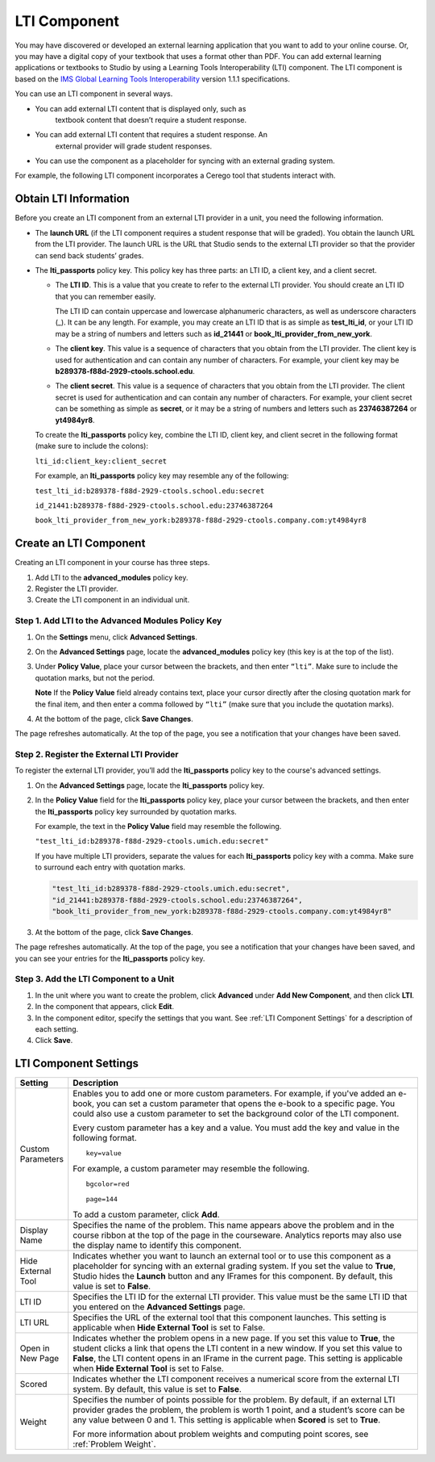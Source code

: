 .. _LTI Component:

###############
LTI Component
###############

You may have discovered or developed an external learning application
that you want to add to your online course. Or, you may have a digital
copy of your textbook that uses a format other than PDF. You can add
external learning applications or textbooks to Studio by using a
Learning Tools Interoperability (LTI) component. The LTI component is
based on the `IMS Global Learning Tools
Interoperability <http://www.imsglobal.org/LTI/v1p1p1/ltiIMGv1p1p1.html>`_
version 1.1.1 specifications.

You can use an LTI component in several ways.

- You can add external LTI content that is displayed only, such as
   textbook content that doesn’t require a student response.
- You can add external LTI content that requires a student response. An
   external provider will grade student responses.
- You can use the component as a placeholder for syncing with an external grading system. 

For example, the following LTI component incorporates a Cerego tool that students interact with. 

.. image:: /Images/LTIExample.png
   :alt: Cerego LTI component example

.. _LTI Information:

************************
Obtain LTI Information
************************

Before you create an LTI component from an external LTI provider in a
unit, you need the following information.

-  The **launch URL** (if the LTI component requires a student response
   that will be graded). You obtain the launch URL from the LTI
   provider. The launch URL is the URL that Studio sends to the external
   LTI provider so that the provider can send back students’ grades.

- The **lti_passports** policy key. This policy key has three parts: an LTI ID, a client key, and a client secret.

  -  The **LTI ID**. This is a value that you create to refer to the external LTI
     provider. You should create an LTI ID that you can remember easily.

     The LTI ID can contain uppercase and lowercase alphanumeric
     characters, as well as underscore characters (_). It can be any length. For example, you may create an LTI ID that is
     as simple as **test_lti_id**, or your LTI ID may be a string of
     numbers and letters such as  **id_21441** or
     **book_lti_provider_from_new_york**.
  -  The **client key**. This value is a sequence of characters that you
     obtain from the LTI provider. The client key is used for
     authentication and can contain any number of characters. For example,
     your client key may be **b289378-f88d-2929-ctools.school.edu**.
  -  The **client secret**. This value is a sequence of characters that
     you obtain from the LTI provider. The client secret is used for
     authentication and can contain any number of characters. For example,
     your client secret can be something as simple as **secret**, or it
     may be a string of numbers and letters such as **23746387264** or
     **yt4984yr8**.

  To create the **lti_passports** policy key, combine the LTI ID, client key, and client secret in the following format (make sure to include the colons):

  ``lti_id:client_key:client_secret``

  For example, an **lti_passports** policy key may resemble any of the following:

  ``test_lti_id:b289378-f88d-2929-ctools.school.edu:secret``
  
  ``id_21441:b289378-f88d-2929-ctools.school.edu:23746387264``

  ``book_lti_provider_from_new_york:b289378-f88d-2929-ctools.company.com:yt4984yr8``

************************
Create an LTI Component
************************

Creating an LTI component in your course has three steps.

#. Add LTI to the **advanced_modules** policy key.
#. Register the LTI provider.
#. Create the LTI component in an individual unit.

======================================================
Step 1. Add LTI to the Advanced Modules Policy Key
======================================================

#. On the **Settings** menu, click **Advanced Settings**.

#. On the **Advanced Settings** page, locate the **advanced_modules** policy key (this key is at the top of the list).

#. Under **Policy Value**, place your cursor between the brackets, and
   then enter ``“lti”``. Make sure to include the quotation marks, but
   not the period.

   .. image:: /Images/LTIPolicyKey.png
     :width: 500
     :alt: Image of the advanced_modules key in the Advanced Settings page, with the LTI value added

   **Note** If the **Policy Value** field already contains text, place your
   cursor directly after the closing quotation mark for the final item, and
   then enter a comma followed by ``“lti”`` (make sure that you include the
   quotation marks).

#. At the bottom of the page, click **Save Changes**.

The page refreshes automatically. At the top of the page,
you see a notification that your changes have been saved.

==========================================
Step 2. Register the External LTI Provider
==========================================

To register the external LTI provider, you’ll add the **lti_passports** policy key to the course's advanced settings.

#. On the **Advanced Settings** page, locate the **lti_passports**
   policy key.

#. In the **Policy Value** field for the **lti_passports** policy key, place your cursor between the brackets, and then enter the **lti_passports** policy key surrounded by quotation marks.

   For example, the text in the **Policy Value** field may resemble the following.

   ``"test_lti_id:b289378-f88d-2929-ctools.umich.edu:secret"``

   If you have multiple LTI providers, separate the values for each **lti_passports** policy key with a comma. Make sure to surround each entry with quotation marks.

   .. code-block:: xml

      "test_lti_id:b289378-f88d-2929-ctools.umich.edu:secret",
      "id_21441:b289378-f88d-2929-ctools.school.edu:23746387264",
      "book_lti_provider_from_new_york:b289378-f88d-2929-ctools.company.com:yt4984yr8"


#. At the bottom of the page, click **Save Changes**.

The page refreshes automatically. At the top of the page,
you see a notification that your changes have been saved, and you can
see your entries for the **lti_passports** policy key.

==========================================
Step 3. Add the LTI Component to a Unit
==========================================

#. In the unit where you want to create the problem, click **Advanced**
   under **Add New Component**, and then click **LTI**.
#. In the component that appears, click **Edit**.
#. In the component editor, specify the settings that you want. See :ref:`LTI Component Settings` for a description of each setting.
#. Click **Save**.

.. _LTI Component settings:

**********************
LTI Component Settings
**********************

.. list-table::
   :widths: 10 80
   :header-rows: 1

   * - Setting
     - Description
   * - Custom Parameters
     - Enables you to add one or more custom parameters. For example, if you've added an e-book, you can set a custom parameter that opens the e-book to a specific page. You could also use a custom parameter to set the background color of the LTI component.

       Every custom parameter has a key and a value. You must add the key and value in the following format.

       ::

          key=value

       For example, a custom parameter may resemble the following.

       ::

          bgcolor=red

          page=144

       To add a custom parameter, click **Add**.
   * - Display Name
     - Specifies the name of the problem. This name appears above the problem and in the course ribbon at the top of the page in the courseware. Analytics reports may also use the display name to identify this component.
   * - Hide External Tool
     - Indicates whether you want to launch an external tool or to use this component as a placeholder for syncing with an external grading system. If you set the value to **True**, Studio hides the **Launch** button and any IFrames for this component. By default, this value is set to **False**.
   * - LTI ID
     - Specifies the LTI ID for the external LTI provider. This value must be the same LTI ID that you entered on the **Advanced Settings** page.
   * - LTI URL
     - Specifies the URL of the external tool that this component launches. This setting is applicable when **Hide External Tool** is set to False.
   * - Open in New Page
     - Indicates whether the problem opens in a new page. If you set this value to **True**,          the student clicks a link that opens the LTI content in a new window. If you set this value to **False**, the LTI content opens in an IFrame in the current page. This setting is applicable when **Hide External Tool** is set to False.
   * - Scored
     - Indicates whether the LTI component receives a numerical score from the external LTI system. By default, this value is set to **False**.
   * - Weight
     - Specifies the number of points possible for the problem. By default, if an external LTI provider grades the problem, the problem is worth 1 point, and a student’s score can be any value between 0 and 1. This setting is applicable when **Scored** is set to **True**.

       For more information about problem weights and computing point scores, see :ref:`Problem Weight`.
